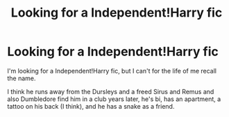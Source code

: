 #+TITLE: Looking for a Independent!Harry fic

* Looking for a Independent!Harry fic
:PROPERTIES:
:Author: Only_Excuse7425
:Score: 1
:DateUnix: 1597015156.0
:DateShort: 2020-Aug-10
:FlairText: What's That Fic?
:END:
I'm looking for a Independent!Harry fic, but I can't for the life of me recall the name.

I think he runs away from the Dursleys and a freed Sirus and Remus and also Dumbledore find him in a club years later, he's bi, has an apartment, a tattoo on his back (I think), and he has a snake as a friend.

